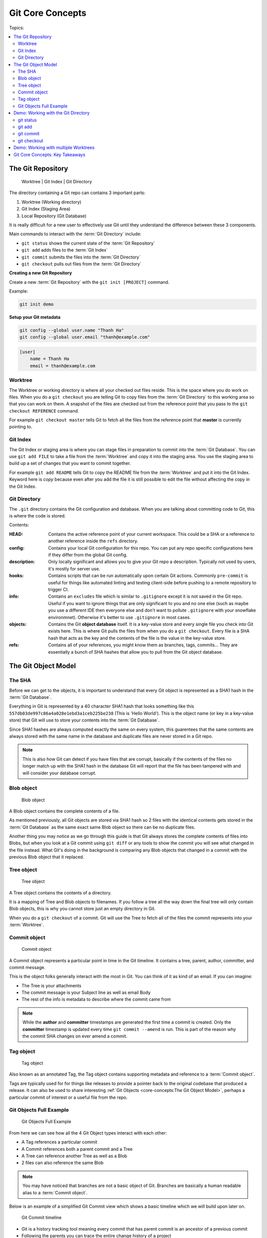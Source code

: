 Git Core Concepts
=================

Topics:

.. contents::
    :local:
    :depth: 2


The Git Repository
------------------

.. figure:: img/git-repo.svg

   Worktree | Git Index | Git Directory


The directory containing a Git repo can contains 3 important parts:

1. Worktree         (Working directory)
2. Git Index        (Staging Area)
3. Local Repository (Git Database)

It is really difficult for a new user to effectively use Git until they
understand the difference between these 3 components.

Main commands to interact with the :term:`Git Directory` include:

* ``git status`` shows the current state of the :term:`Git Repository`
* ``git add`` adds files to the :term:`Git Index`
* ``git commit`` submits the files into the :term:`Git Directory`
* ``git checkout`` pulls out files from the :term:`Git Directory`

**Creating a new Git Repository**

Create a new :term:`Git Repository` with the ``git init [PROJECT]`` command.

Example:

.. code-block:: bash

    git init demo

**Setup your Git metadata**

.. code-block:: bash

    git config --global user.name "Thanh Ha"
    git config --global user.email "thanh@example.com"

.. code-block:: none

    [user]
        name = Thanh Ha
        email = thanh@example.com


Worktree
^^^^^^^^

The Worktree or working directory is where all your checked out files reside.
This is the space where you do work on files. When you do a ``git checkout``
you are telling Git to copy files from the :term:`Git Directory` to this
working area so that you can work on them. A snapshot of the files are checked
out from the reference point that you pass to the ``git checkout REFERENCE``
command.

For example ``git checkout master`` tells Git to fetch all the files from the
reference point that **master** is currently pointing to.


Git Index
^^^^^^^^^

The Git Index or staging area is where you can stage files in preparation to
commit into the :term:`Git Database`. You can use ``git add FILE`` to take a
file from the :term:`Worktree` and copy it into the staging area. You use the
staging area to build up a set of changes that you want to commit together.

For example ``git add README`` tells Git to copy the README file from the
:term:`Worktree` and put it into the Git Index. Keyword here is *copy* because
even after you add the file it is still possible to edit the file without
affecting the copy in the Git Index.


Git Directory
^^^^^^^^^^^^^

The ``.git`` directory contains the Git configuration and database. When
you are talking about committing code to Git, this is where the code is stored.

Contents:

.. code-block:: none
    :emphasize-lines: 1-2, 6-7

    HEAD
    config
    description
    hooks
    info
    objects
    refs

:HEAD: Contains the active reference point of your current workspace. This
    could be a SHA or a reference to another reference inside the ``refs``
    directory.

:config: Contains your local Git configuration for this repo. You can put any
    repo specific configurations here if they differ from the global Git
    config.

:description: Only locally significant and allows you to give your Git repo a
    description. Typically not used by users, it's mostly for server use.

:hooks: Contains scripts that can be run automatically upon certain Git
    actions. Commonly ``pre-commit`` is useful for things like automated
    linting and testing client-side before pushing to a remote repository to
    trigger CI.

:info: Contains an ``excludes`` file which is similar to ``.gitignore``
    except it is not saved in the Git repo. Useful if you want to ignore things
    that are only significant to you and no one else (such as maybe you use a
    different IDE then everyone else and don't want to pollute ``.gitignore``
    with your snowflake environmnet). Otherwise it's better to use
    ``.gitignore`` in most cases.

:objects: Contains the Git **object database** itself. It is a key-value store
    and every single file you check into Git exists here. This is where Git
    pulls the files from when you do a ``git checkout``. Every file is a SHA
    hash that acts as the key and the contents of the file is the value in the
    key-value store.

:refs: Contains all of your references, you might know them as branches,
    tags, commits... They are essentially a bunch of SHA hashes that allow you
    to pull from the Git object database.


The Git Object Model
--------------------

The SHA
^^^^^^^

Before we can get to the objects, it is important to understand that every Git
object is represented as a SHA1 hash in the :term:`Git Database`.

Everything in Git is represented by a 40 character SHA1 hash that looks
something like this ``557db03de997c86a4a028e1ebd3a1ceb225be238`` (This is
'Hello World'). This is the object name (or key in a key-value store) that Git
will use to store your contents into the :term:`Git Database`.

Since SHA1 hashes are always computed exactly the same on every system, this
guarentees that the same contents are always stored with the same name in the
database and duplicate files are never stored in a Git repo.

.. note::

    This is also how Git can detect if you have files that are corrupt,
    basically if the contents of the files no longer match up with the SHA1
    hash in the database Git will report that the file has been tampered with
    and will consider your database corrupt.


Blob object
^^^^^^^^^^^

.. figure:: img/git-object-blob.svg
   :alt: Blob object

   Blob object

A Blob object contains the complete contents of a file.

As mentioned previously, all Git objects are stored via SHA1 hash so 2 files
with the identical contents gets stored in the :term:`Git Database` as the
same exact same Blob object so there can be no duplicate files.

Another thing you may notice as we go through this guide is that Git always
stores the complete contents of files into Blobs, but when you look at a Git
commit using ``git diff`` or any tools to show the commit you will see what
changed in the file instead. What Git's doing in the background is comparing
any Blob objects that changed in a commit with the previous Blob object that
it replaced.


Tree object
^^^^^^^^^^^

.. figure:: img/git-object-tree.svg
   :alt: Tree object

   Tree object

A Tree object contains the contents of a directory.

It is a mapping of Tree and Blob objects to filenames. If you follow a tree all
the way down the final tree will only contain Blob objects, this is why you
cannot store just an empty directory in Git.

When you do a ``git checkout`` of a commit. Git will use the Tree to fetch all
of the files the commit represents into your :term:`Worktree`.


Commit object
^^^^^^^^^^^^^

.. figure:: img/git-object-commit.svg
   :alt: Commit object

   Commit object

A Commit object represents a particular point in time in the Git timeline.
It contains a tree, parent, author, committer, and commit message.

This is the object folks generally interact with the most in Git. You can
think of it as kind of an email. If you can imagine:

* The Tree is your attachments
* The commit message is your Subject line as well as email Body
* The rest of the info is metadata to describe where the commit came from

.. note::

    While the **author** and **committer** timestamps are generated the first
    time a commit is created. Only the **committer** timestamp is updated every
    time ``git commit --amend`` is run.
    This is part of the reason why the commit SHA changes on ever amend a
    commit.


Tag object
^^^^^^^^^^

.. figure:: img/git-object-tag.svg
   :alt: Commit object

   Tag object

Also known as an annotated Tag, the Tag object contains supporting metadata
and reference to a :term:`Commit object`.

Tags are typically used for for things like releases to provide a pointer back
to the original codebase that produced a release. It can also be used to share
interesting :ref:`Git Objects <core-concepts:The Git Object Model>`, perhaps a
particular commit of interest or a useful file from the repo.


Git Objects Full Example
^^^^^^^^^^^^^^^^^^^^^^^^

.. figure:: img/git-objects-example.svg
   :alt: Git Objects Full Example

   Git Objects Full Example

From here we can see how all the 4 Git Object types interact with each other:

* A Tag references a particular commit
* A Commit references both a parent commit and a Tree
* A Tree can reference another Tree as well as a Blob
* 2 files can also reference the same Blob

.. note::

    You may have noticed that branches are not a basic object of Git.
    Branches are basically a human readable alias to a :term:`Commit object`.

Below is an example of a simplified Git Commit view which shows a basic
timeline which we will build upon later on.

.. figure:: img/git-commit-timeline.svg
   :alt: Git Commit timeline

   Git Commit timeline

* Git is a history tracking tool meaning every commit that has parent commit
  is an ancestor of a previous commit
* Following the parents you can trace the entire change history of a project
* Storing large binary objects in Git is bad practice because the history
  will maintain a copy of every version of all files that ever existed
* There is no ``delete`` once a file is committed to the :term:`Git Database`


Demo: Working with the Git Directory
------------------------------------

Before we start there are a few low level commands we'll be using throughout
this guide to explore the Git database. You do not need to remember these
commands as they are not typically used in everyday Git but are useful for
exploring the :term:`Git Database`.

.. code-block:: bash

    git cat-file -t <hash>
    git cat-file -p <hash>
    echo 'Hello World' | git hash-object
    git hash-object /path/to/file

Commands:

.. contents::
    :local:
    :depth: 1


git status
^^^^^^^^^^

* Use the ``git status`` command to view the state of the Git :term:`Worktree`
  and :term:`Git Index`.


git add
^^^^^^^

* Use the ``git add`` command to stage files into the :term:`Git Index`
  to prepare for committing into the :term:`Git Database`.
* Be precise and avoid using ``git add .`` which means to stage everything.
* Instead use ``git add path/to/file``.
* Use the ``git status`` command to view the :term:`Git Index`.
* Use ``git diff`` to review file changes before staging.

.. code-block:: bash

    git status
    touch README

    git status
    git add README

    git status
    find .git/objects

    echo 'Hello World' | git hash-object --stdin
    echo 'Hello World' > README

    git status
    git diff
    git add README

    git status
    find .git/objects
    git cat-file -p 557d

In a more advanced example ``git add -p path/to/file`` can be used to select
specific changes inside of a single file for staging.

.. code-block:: bash

    git status
    vi README  # Prepend a header and append a footer.

    git status
    git diff
    git add -p README

    # Split, and stage only the header.

    git status
    git diff
    find .git/objects
    git cat-file <SHA>


git commit
^^^^^^^^^^

* Use the ``git commit`` command to checkin your work into the
  :term:`Git Database`.
* This is probably the most important command in Git.
* If your work is not committed, it effectively does not exist.
* Think of committing as **saving** your work.

Continuing from the :ref:`core-concepts:git add` section previously we can
commit our ``README``.

.. code-block:: bash

    git status
    git commit

    cat .git/HEAD
    cat .git/refs/heads/master

    git status
    git diff
    find .git/objects

    # Looks look at the tree and commit objects
    git cat-file -t <SHA>
    git cat-file -p <SHA>

After committing ``refs/heads/master`` now exists and points to the latest
commit SHA that was just created.

Notice that a new Blob object is not created. The Blob object created when
we staged the file results in the same Blob object so the commit just reuses
the existing one when it creates the Tree object.

Since this is the first commit, there is no parent commit so let's create
another commit so that we can see the parent.

.. code-block:: bash

    git status
    # Make changes to the README

    git status
    git diff
    git add README
    git commit

    cat .git/HEAD
    cat .git/refs/heads/master

    git status
    find .git/objects

    git cat-file -t <SHA>
    git cat-file -p <SHA>

* Notice that ``refs/heads/master`` has moved forward to a new commit SHA.
* Notice that this new commit has a parent.

When you share this commit with others (like pushing to a remote repository)
this commit will always be based against this parent so when a remote
repository merges this commit it will be merged against this parent in the Git
timeline.

**git commit --amend**

As mentioned previously it is good practice to commit often to save your work,
of course if you do this you might end up having a lot of incremental commits.
To avoid that we can instead use the ``--amend`` parameter which tells Git to
allow you to **update** your previous commit with new changes to include in
it. If you have not shared your work with the world yet you should always
**amend** your commit until you are ready to shared it.

Once you start sharing though there are practical situations you need to
consider when amending which we will discuss in more detail later.

.. code-block:: bash

    git status
    # Make changes to the README

    git status
    git diff
    git add README
    git commit --amend

    cat .git/refs/heads/master

    git status
    git log

    find .git/objects
    git cat-file -t <SHA>
    git cat-file -p <SHA>

* Notice that ``refs/heads/master`` is yet again updated with a new commit SHA.
* Every time you commit you can expect ``refs/heads/master`` to move the SHA.


git checkout
^^^^^^^^^^^^

* Use the ``git checkout`` command to copy files from the :term:`Git Database`
  into your :term:`Worktree`.
* Checkout a specific file from a commit by passing ``-- path/to/file``.
* Pass the ``-f`` flag to replace modified files.

Try some of these in your own repos:

.. code-block:: bash

    git checkout HEAD
    git checkout master
    git checkout master -- path/to/file
    git checkout [HASH] -- path/to/file
    git checkout -f master


Demo: Working with multiple Worktrees
-------------------------------------

As mentioned earlier, the Git :term:`Worktree` is where your working files are.

.. note::

    This is a bit of an advanced topic but it good to know in case you
    need it. This is meant to be a basic introduction to the feature.
    Most folks can effectively use Git without ever requiring this feature.

When you create a Git repo you get one :term:`Worktree` in the
:term:`Git Repository`, however with the ``git worktree`` command it is
possible to create additional :term:`Worktrees <Worktree>` for parallel
development. This is useful for those who need to work on multiple things in
parallel and if you do not  want to disturb your editor for your existing
checked out files.

Maybe you need to work on a quick hotfix that needs to get out ASAP,
:term:`Worktrees <Worktree>` are a great way temporarily create a new
workspace.

.. code-block:: bash

    git worktree list
    git worktree add ../demo-hotfix
    find .git/worktrees

:term:`Worktree` configuration directory:

.. code-block:: none
    :emphasize-lines: 5, 8-9

    .git/worktrees
    .git/worktrees/demo-hotfix
    .git/worktrees/demo-hotfix/ORIG_HEAD
    .git/worktrees/demo-hotfix/commondir
    .git/worktrees/demo-hotfix/HEAD
    .git/worktrees/demo-hotfix/logs
    .git/worktrees/demo-hotfix/logs/HEAD
    .git/worktrees/demo-hotfix/index
    .git/worktrees/demo-hotfix/gitdir

Notice that a new directory is created to hold all the worktrees. Each
:term:`Worktree` contains metadata about the tree similar to the default
:term:`Worktree` and has it's own separate ``HEAD`` reference and
:term:`Git Index`.

Next let's switch to the new Worktree and take a look at what's there.

.. code-block:: bash

    cd ../demo-hotfix
    find .
    cat .git

This worktree also has a ``.git`` however instead of it being a directory it is
a file containing a reference to the original :term:`Git Directory` we looked
at above. From here we can see that it is sharing information with the original
repo and no duplication is happening here.

You can remove the :term:`Worktree` when you are done with
``git worktree remove <worktree>`` or just delete the worktree directory with
your usual commandline commands. Git will automatically clean up the metadata.


Git Core Concepts: Key Takeaways
--------------------------------

In this section we learned the fundamental functions of Git. The main
takeaways you should take from this chapter is try to understand.

* :term:`Git Repository`

    * :term:`Git Directory` (:term:`Git Database`)
    * :term:`Git Index` (Staging Area)
    * :term:`Worktree` (Workspace)

* :ref:`core-concepts:The Git Object Model`

  * :ref:`core-concepts:Blob object`
  * :ref:`core-concepts:Tree object`
  * :ref:`core-concepts:Commit object`

* Git Commands

  * :ref:`core-concepts:git status`
  * :ref:`core-concepts:git add`
  * :ref:`core-concepts:git commit`
  * :ref:`core-concepts:git checkout`
